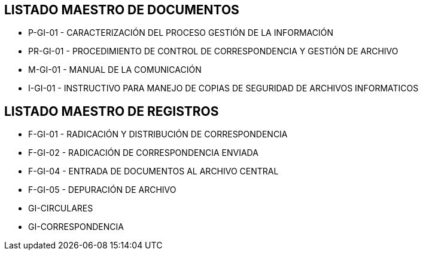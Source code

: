 [[lmr]]

////
a=&#225; e=&#233; i=&#237; o=&#243; u=&#250;

A=&#193; E=&#201; I=&#205; O=&#211; U=&#218;

n=&#241; N=&#209;
////

== LISTADO MAESTRO DE DOCUMENTOS

* P-GI-01 - CARACTERIZACI&#211;N DEL PROCESO GESTI&#211;N DE LA INFORMACI&#211;N

* PR-GI-01 - PROCEDIMIENTO DE CONTROL DE CORRESPONDENCIA Y GESTI&#211;N DE ARCHIVO

* M-GI-01 - MANUAL DE LA COMUNICACI&#211;N

* I-GI-01 - INSTRUCTIVO PARA MANEJO DE COPIAS DE SEGURIDAD DE ARCHIVOS INFORMATICOS

== LISTADO MAESTRO DE REGISTROS

* F-GI-01 - RADICACI&#211;N Y DISTRIBUCI&#211;N DE CORRESPONDENCIA

* F-GI-02 - RADICACI&#211;N DE CORRESPONDENCIA ENVIADA

* F-GI-04 - ENTRADA DE DOCUMENTOS AL ARCHIVO CENTRAL

* F-GI-05 - DEPURACI&#211;N DE ARCHIVO

* GI-CIRCULARES

* GI-CORRESPONDENCIA